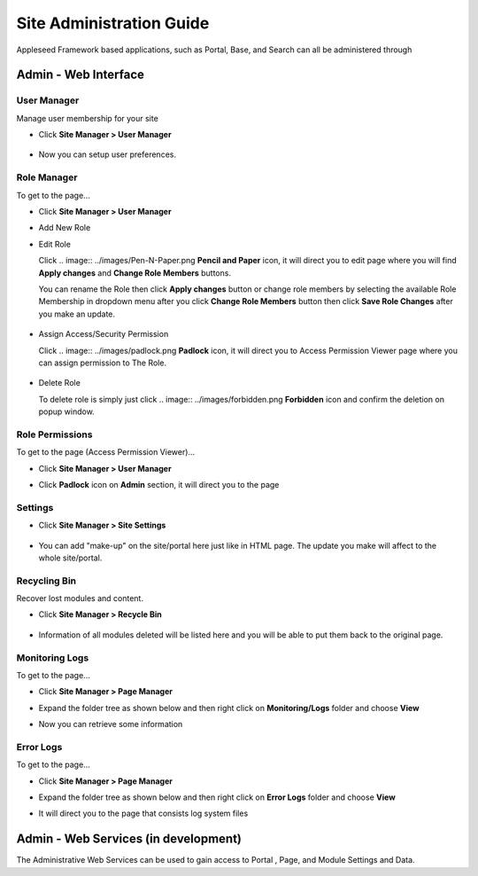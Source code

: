 
Site Administration Guide
=========================

Appleseed Framework based applications, such as Portal, Base, and Search
can all be administered through

Admin - Web Interface
---------------------

User Manager
~~~~~~~~~~~~~~~~~~~

Manage user membership for your site

* Click **Site Manager > User Manager**

    .. image:: ../images/Admin-User-Manager1.jpg

* Now you can setup user preferences.

  .. image:: ../images/Admin-User-Manager2.jpg

Role Manager
~~~~~~~~~~~~~~~~~~~

To get to the page...

* Click **Site Manager > User Manager**

* Add New Role

  .. image:: ../images/Admin-Role-Manager1.jpg

* Edit Role

  Click
  .. image:: ../images/Pen-N-Paper.png
  **Pencil and Paper** icon, it will direct you to edit page where you will find  **Apply changes** and **Change Role Members** buttons.

  You can rename the Role then click **Apply changes** button or change role members by selecting the available Role Membership in dropdown menu after you click **Change Role Members** button then click **Save Role Changes** after you make an update.

    .. image:: ../images/Admin-Role-Manager2.jpg

* Assign Access/Security Permission

  Click
  .. image:: ../images/padlock.png
  **Padlock** icon, it will direct you to Access Permission Viewer page where you can assign permission to The Role.

    .. image:: ../images/Admin-Role-Permission1.jpg

* Delete Role

  To delete role is simply just click
  .. image:: ../images/forbidden.png
  **Forbidden** icon and confirm the deletion on popup window.

Role Permissions
~~~~~~~~~~~~~~~~~~~

To get to the page (Access Permission Viewer)...

* Click **Site Manager > User Manager**

* Click **Padlock** icon on **Admin** section, it will direct you to the page

  .. image:: ../images/Admin-Role-Permission1.jpg


Settings
~~~~~~~~

* Click **Site Manager > Site Settings**

    .. image:: ../images/Admin-setting1.jpg

* You can add "make-up" on the site/portal here just like in HTML page. The update you make will affect to the whole site/portal.

    .. image:: ../images/Admin-setting2.jpg


Recycling Bin
~~~~~~~~~~~~~

Recover lost modules and content.

* Click **Site Manager > Recycle Bin**

    .. image:: ../images/Admin-Recycle-Bin1.jpg

* Information of all modules deleted will be listed here and you will be able to put them back to the original page.

    .. image:: ../images/Admin-Recycle-Bin2.jpg

Monitoring Logs
~~~~~~~~~~~~~

To get to the page...

* Click **Site Manager > Page Manager**

  .. image:: ../images/Admin-PageManager-Menu.jpg

* Expand the folder tree as shown below and then right click on **Monitoring/Logs** folder and choose **View**

  .. image:: ../images/Admin-Monitoring-Logs1.jpg

* Now you can retrieve some information

  .. image:: ../images/Admin-Monitoring-Logs2.jpg

Error Logs
~~~~~~~~~~~~~

To get to the page...

* Click **Site Manager > Page Manager**

  .. image:: ../images/Admin-PageManager-Menu.jpg

* Expand the folder tree as shown below and then right click on **Error Logs** folder and choose **View**

  .. image:: ../images/Admin-Error-Logs1.jpg

* It will direct you to the page that consists log system files

  .. image:: ../images/Admin-Error-Logs2.jpg


Admin - Web Services (in development)
-------------------------------------

The Administrative Web Services can be used to gain access to Portal ,
Page, and Module Settings and Data.

